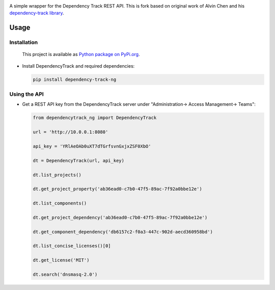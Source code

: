 |License| |Python Version| |Downloads|

.. |License| image:: https://img.shields.io/badge/license-GPL2.0+-blue.svg
   :target: https://github.com/jas02/dependency-track-python/LICENSE.md

.. |Python Version| image:: https://img.shields.io/badge/python-3.6%2C3.7%2C3.8-blue?logo=python
   :target: https://www.python.org/doc/versions/
   
.. |Downloads| image:: https://pypip.in/download/dependency-track/badge.svg?period=week
    :target: https://pypi.python.org/pypi/dependency-track-ng/
    
A simple wrapper for the Dependency Track REST API. This is fork based on original work of Alvin Chen and his `dependency-track library <https://github.com/alvinchchen/dependency-track-python>`_.

Usage
=====

Installation
------------

   This project is available as `Python package on PyPi.org <https://pypi.org/project/dependency-track-ng/>`_.

-  Install DependencyTrack and required dependencies:

   .. code:: shell

      pip install dependency-track-ng

Using the API
-------------

-  Get a REST API key from the DependencyTrack server under "Administration-> Access Management-> Teams":

   .. code:: Python

		from dependencytrack_ng import DependencyTrack

		url = 'http://10.0.0.1:8080'

		api_key = 'YRlAeOAb0uXT7dTGrfsvnGxjxZSF0XbO'

		dt = DependencyTrack(url, api_key)

		dt.list_projects()
		
		dt.get_project_property('ab36ead0-c7b0-47f5-89ac-7f92a0bbe12e')
		
		dt.list_components()

		dt.get_project_dependency('ab36ead0-c7b0-47f5-89ac-7f92a0bbe12e')
		
		dt.get_component_dependency('db6157c2-f0a3-447c-902d-aecd360958bd')
		
		dt.list_concise_licenses()[0]
		
		dt.get_license('MIT')

		dt.search('dnsmasq-2.0')
